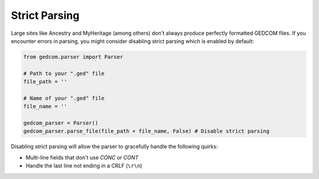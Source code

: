 ==============
Strict Parsing
==============

Large sites like Ancestry and MyHeritage (among others) don't always produce perfectly formatted GEDCOM files.
If you encounter errors in parsing, you might consider disabling strict parsing which is enabled by default:

.. code-block:: python

	from gedcom.parser import Parser
	
	# Path to your ".ged" file
	file_path = ''
	
	# Name of your ".ged" file
	file_name = ''
	
	gedcom_parser = Parser()
	gedcom_parser.parse_file(file_path + file_name, False) # Disable strict parsing

Disabling strict parsing will allow the parser to gracefully handle the following quirks:

* Multi-line fields that don't use `CONC` or `CONT`
* Handle the last line not ending in a CRLF (``\r\n``)
